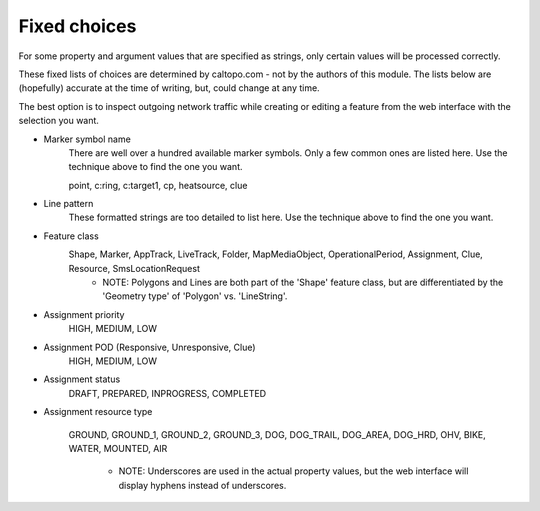 Fixed choices
-------------
For some property and argument values that are specified as strings, only certain values will be processed correctly.

These fixed lists of choices are determined by caltopo.com - not by the authors of this module.  The lists below are (hopefully) accurate at the time of writing, but, could change at any time.

The best option is to inspect outgoing network traffic while creating or editing a feature from the web interface with the selection you want.

- Marker symbol name
   There are well over a hundred available marker symbols.  Only a few common ones are listed here.  Use the technique above to find the one you want.

   point, c:ring, c:target1, cp, heatsource, clue

- Line pattern
   These formatted strings are too detailed to list here.  Use the technique above to find the one you want.

- Feature class
   Shape, Marker, AppTrack, LiveTrack, Folder, MapMediaObject, OperationalPeriod, Assignment, Clue, Resource, SmsLocationRequest
     - NOTE: Polygons and Lines are both part of the 'Shape' feature class, but are differentiated by the 'Geometry type' of 'Polygon' vs. 'LineString'. 

- Assignment priority
   HIGH, MEDIUM, LOW

- Assignment POD (Responsive, Unresponsive, Clue)
   HIGH, MEDIUM, LOW

- Assignment status
   DRAFT, PREPARED, INPROGRESS, COMPLETED

- Assignment resource type

   GROUND, GROUND_1, GROUND_2, GROUND_3, DOG, DOG_TRAIL, DOG_AREA, DOG_HRD, OHV, BIKE, WATER, MOUNTED, AIR
   
     - NOTE: Underscores are used in the actual property values, but the web interface will display hyphens instead of underscores.